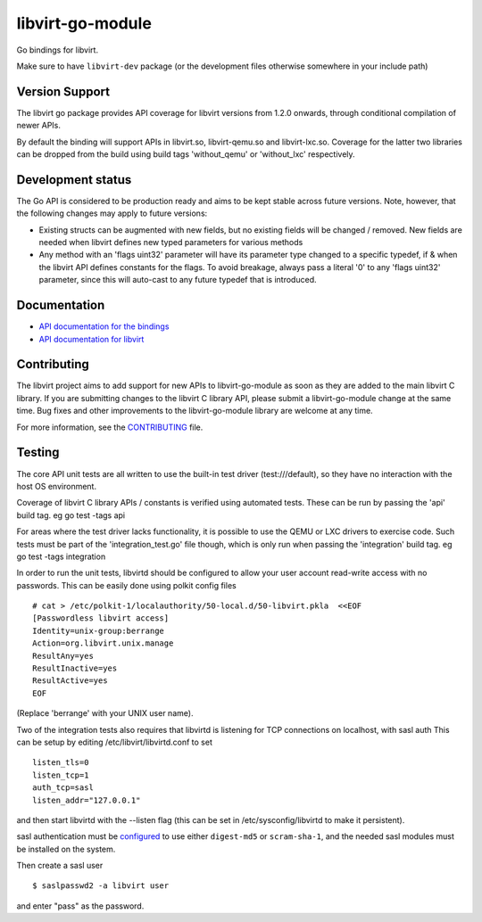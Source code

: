 =================
libvirt-go-module
=================

.. image:: https://gitlab.com/libvirt/libvirt-go-module/badges/master/pipeline.svg
   :target: https://gitlab.com/libvirt/libvirt-go-module/pipelines
   :alt: Build Status
.. image:: https://img.shields.io/static/v1?label=godev&message=reference&color=00add8
   :target: https://pkg.go.dev/libvirt.org/go/libvirt
   :alt: API Documentation

Go bindings for libvirt.

Make sure to have ``libvirt-dev`` package (or the development files
otherwise somewhere in your include path)


Version Support
===============

The libvirt go package provides API coverage for libvirt versions
from 1.2.0 onwards, through conditional compilation of newer APIs.

By default the binding will support APIs in libvirt.so, libvirt-qemu.so
and libvirt-lxc.so. Coverage for the latter two libraries can be dropped
from the build using build tags 'without_qemu' or 'without_lxc'
respectively.


Development status
==================

The Go API is considered to be production ready and aims to be kept
stable across future versions. Note, however, that the following
changes may apply to future versions:

* Existing structs can be augmented with new fields, but no existing
  fields will be changed / removed. New fields are needed when libvirt
  defines new typed parameters for various methods

* Any method with an 'flags uint32' parameter will have its parameter
  type changed to a specific typedef, if & when the libvirt API defines
  constants for the flags. To avoid breakage, always pass a literal
  '0' to any 'flags uint32' parameter, since this will auto-cast to
  any future typedef that is introduced.


Documentation
=============

* `API documentation for the bindings <https://pkg.go.dev/libvirt.org/go/libvirt>`_
* `API documentation for libvirt <https://libvirt.org/html/index.html>`_


Contributing
============

The libvirt project aims to add support for new APIs to libvirt-go-module
as soon as they are added to the main libvirt C library. If you
are submitting changes to the libvirt C library API, please submit
a libvirt-go-module change at the same time. Bug fixes and other
improvements to the libvirt-go-module library are welcome at any time.

For more information, see the `CONTRIBUTING <CONTRIBUTING.rst>`_
file.


Testing
=======

The core API unit tests are all written to use the built-in
test driver (test:///default), so they have no interaction
with the host OS environment.

Coverage of libvirt C library APIs / constants is verified
using automated tests. These can be run by passing the 'api'
build tag. eg  go test -tags api

For areas where the test driver lacks functionality, it is
possible to use the QEMU or LXC drivers to exercise code.
Such tests must be part of the 'integration_test.go' file
though, which is only run when passing the 'integration'
build tag. eg  go test -tags integration

In order to run the unit tests, libvirtd should be configured
to allow your user account read-write access with no passwords.
This can be easily done using polkit config files

::

   # cat > /etc/polkit-1/localauthority/50-local.d/50-libvirt.pkla  <<EOF
   [Passwordless libvirt access]
   Identity=unix-group:berrange
   Action=org.libvirt.unix.manage
   ResultAny=yes
   ResultInactive=yes
   ResultActive=yes
   EOF

(Replace 'berrange' with your UNIX user name).

Two of the integration tests also requires that libvirtd is
listening for TCP connections on localhost, with sasl auth
This can be setup by editing /etc/libvirt/libvirtd.conf to
set

::

   listen_tls=0
   listen_tcp=1
   auth_tcp=sasl
   listen_addr="127.0.0.1"

and then start libvirtd with the --listen flag (this can
be set in /etc/sysconfig/libvirtd to make it persistent).

sasl authentication must be configured_ to use either ``digest-md5`` or
``scram-sha-1``, and the needed sasl modules must be installed on the system.

.. _configured: https://libvirt.org/auth.html#ACL_server_sasl

Then create a sasl user

::

   $ saslpasswd2 -a libvirt user

and enter "pass" as the password.
